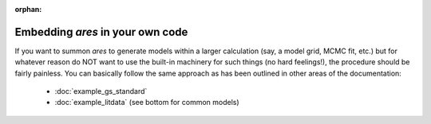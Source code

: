 :orphan:

Embedding *ares* in your own code
=================================
If you want to summon *ares* to generate models within a larger calculation (say, a model grid, MCMC fit, etc.) but for whatever reason do NOT want to use the built-in machinery for such things (no hard feelings!), the procedure should be fairly painless. You can basically follow the same approach as has been outlined in other areas of the documentation:

    * :doc:`example_gs_standard`
    * :doc:`example_litdata` (see bottom for common models)
    
    







